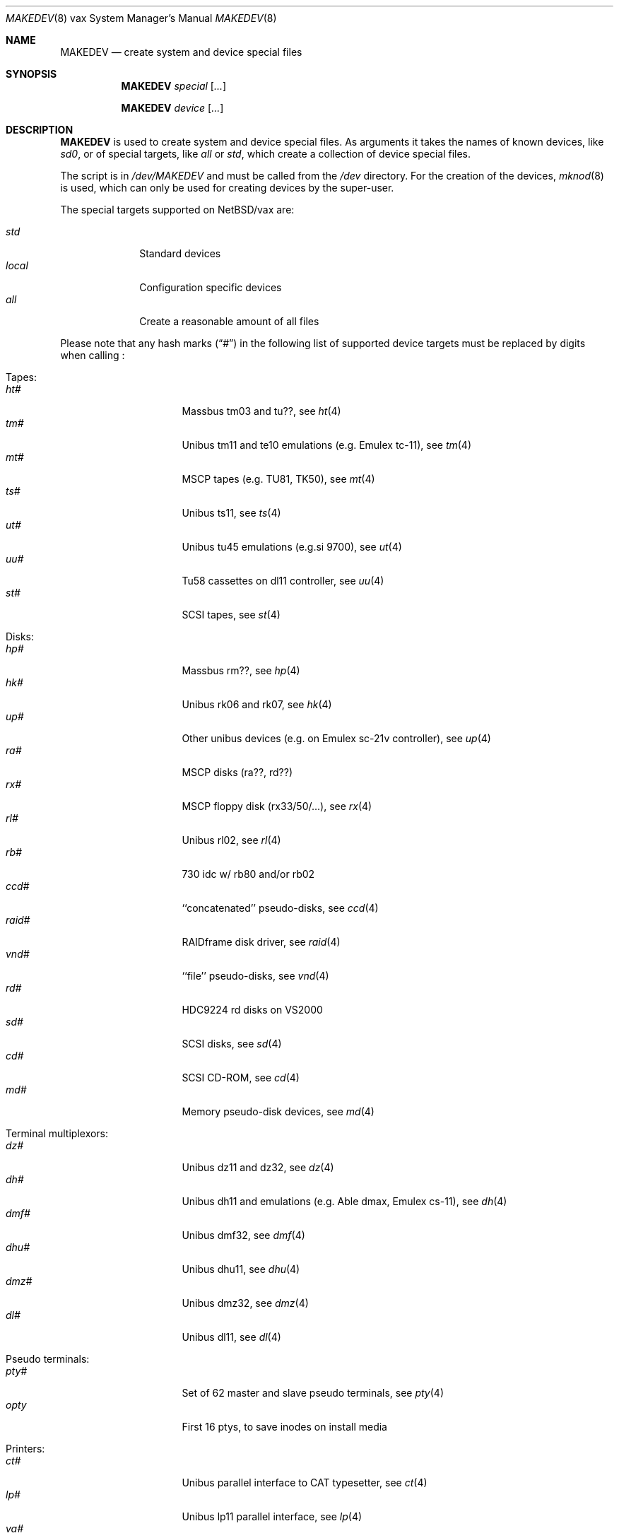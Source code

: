 .\" *** ------------------------------------------------------------------
.\" *** This file was generated automatically
.\" *** from src/etc/etc.vax/MAKEDEV and
.\" *** src/share/man/man8/MAKEDEV.8.template
.\" ***
.\" *** DO NOT EDIT - any changes will be lost!!!
.\" *** ------------------------------------------------------------------
.\"
.\" $NetBSD: MAKEDEV.8,v 1.18 2002/03/14 01:38:40 wiz Exp $
.\"
.\" Copyright (c) 2001 The NetBSD Foundation, Inc.
.\" All rights reserved.
.\"
.\" This code is derived from software contributed to The NetBSD Foundation
.\" by Thomas Klausner.
.\"
.\" Redistribution and use in source and binary forms, with or without
.\" modification, are permitted provided that the following conditions
.\" are met:
.\" 1. Redistributions of source code must retain the above copyright
.\"    notice, this list of conditions and the following disclaimer.
.\" 2. Redistributions in binary form must reproduce the above copyright
.\"    notice, this list of conditions and the following disclaimer in the
.\"    documentation and/or other materials provided with the distribution.
.\" 3. All advertising materials mentioning features or use of this software
.\"    must display the following acknowledgement:
.\"        This product includes software developed by the NetBSD
.\"        Foundation, Inc. and its contributors.
.\" 4. Neither the name of The NetBSD Foundation nor the names of its
.\"    contributors may be used to endorse or promote products derived
.\"    from this software without specific prior written permission.
.\"
.\" THIS SOFTWARE IS PROVIDED BY THE NETBSD FOUNDATION, INC. AND CONTRIBUTORS
.\" ``AS IS'' AND ANY EXPRESS OR IMPLIED WARRANTIES, INCLUDING, BUT NOT LIMITED
.\" TO, THE IMPLIED WARRANTIES OF MERCHANTABILITY AND FITNESS FOR A PARTICULAR
.\" PURPOSE ARE DISCLAIMED.  IN NO EVENT SHALL THE FOUNDATION OR CONTRIBUTORS
.\" BE LIABLE FOR ANY DIRECT, INDIRECT, INCIDENTAL, SPECIAL, EXEMPLARY, OR
.\" CONSEQUENTIAL DAMAGES (INCLUDING, BUT NOT LIMITED TO, PROCUREMENT OF
.\" SUBSTITUTE GOODS OR SERVICES; LOSS OF USE, DATA, OR PROFITS; OR BUSINESS
.\" INTERRUPTION) HOWEVER CAUSED AND ON ANY THEORY OF LIABILITY, WHETHER IN
.\" CONTRACT, STRICT LIABILITY, OR TORT (INCLUDING NEGLIGENCE OR OTHERWISE)
.\" ARISING IN ANY WAY OUT OF THE USE OF THIS SOFTWARE, EVEN IF ADVISED OF THE
.\" POSSIBILITY OF SUCH DAMAGE.
.\"
.Dd June 5, 1993
.Dt MAKEDEV 8 vax
.Os
.Sh NAME
.Nm MAKEDEV
.Nd create system and device special files
.Sh SYNOPSIS
.Nm
.Ar special Op Ar ...
.Pp
.Nm
.Ar device Op Ar ...
.Sh DESCRIPTION
.Nm
is used to create system and device special files.
As arguments it takes the names of known devices, like
.Ar sd0 ,
or of special targets, like
.Pa all
or
.Pa std ,
which create a collection of device special files.
.Pp
The script is in
.Pa /dev/MAKEDEV
and must be called from the
.Pa /dev
directory.
For the creation of the devices,
.Xr mknod 8
is used, which can only be used for creating devices by the
super-user.
.Pp
The special targets supported on
.Nx Ns / Ns vax
are:
.Pp
.\" @@@SPECIAL@@@
.Bl -tag -width 01234567 -compact
.It Ar std
Standard devices
.It Ar local
Configuration specific devices
.It Ar all
Create a reasonable amount of all files
.El
.Pp
Please note that any hash marks
.Pq Dq #
in the following list of supported device targets must be replaced by
digits when calling
.Nm "" :
.Pp
.\" @@@DEVICES@@@
.Bl -tag -width 01
.It Tapes :
. Bl -tag -width 0123456789 -compact
. It Ar ht#
Massbus tm03 and tu??, see
.Xr \&ht 4
. It Ar tm#
Unibus tm11 and te10 emulations (e.g. Emulex tc-11), see
.Xr \&tm 4
. It Ar mt#
MSCP tapes (e.g. TU81, TK50), see
.Xr \&mt 4
. It Ar ts#
Unibus ts11, see
.Xr \&ts 4
. It Ar ut#
Unibus tu45 emulations (e.g.si 9700), see
.Xr \&ut 4
. It Ar uu#
Tu58 cassettes on dl11 controller, see
.Xr \&uu 4
. It Ar st#
SCSI tapes, see
.Xr \&st 4
. El
.It Disks :
. Bl -tag -width 0123456789 -compact
. It Ar hp#
Massbus rm??, see
.Xr \&hp 4
. It Ar hk#
Unibus rk06 and rk07, see
.Xr \&hk 4
. It Ar up#
Other unibus devices (e.g. on Emulex sc-21v controller), see
.Xr \&up 4
. It Ar ra#
MSCP disks (ra??, rd??)
. It Ar rx#
MSCP floppy disk (rx33/50/...), see
.Xr \&rx 4
. It Ar rl#
Unibus rl02, see
.Xr \&rl 4
. It Ar rb#
730 idc w/ rb80 and/or rb02
. It Ar ccd#
``concatenated'' pseudo-disks, see
.Xr \&ccd 4
. It Ar raid#
RAIDframe disk driver, see
.Xr \&raid 4
. It Ar vnd#
``file'' pseudo-disks, see
.Xr \&vnd 4
. It Ar rd#
HDC9224 rd disks on VS2000
. It Ar sd#
SCSI disks, see
.Xr \&sd 4
. It Ar cd#
SCSI CD-ROM, see
.Xr \&cd 4
. It Ar md#
Memory pseudo-disk devices, see
.Xr \&md 4
. El
.It Terminal multiplexors :
. Bl -tag -width 0123456789 -compact
. It Ar dz#
Unibus dz11 and dz32, see
.Xr \&dz 4
. It Ar dh#
Unibus dh11 and emulations (e.g. Able dmax, Emulex cs-11), see
.Xr \&dh 4
. It Ar dmf#
Unibus dmf32, see
.Xr \&dmf 4
. It Ar dhu#
Unibus dhu11, see
.Xr \&dhu 4
. It Ar dmz#
Unibus dmz32, see
.Xr \&dmz 4
. It Ar dl#
Unibus dl11, see
.Xr \&dl 4
. El
.It Pseudo terminals :
. Bl -tag -width 0123456789 -compact
. It Ar pty#
Set of 62 master and slave pseudo terminals, see
.Xr \&pty 4
. It Ar opty
First 16 ptys, to save inodes on install media
. El
.It Printers :
. Bl -tag -width 0123456789 -compact
. It Ar ct#
Unibus parallel interface to CAT typesetter, see
.Xr \&ct 4
. It Ar lp#
Unibus lp11 parallel interface, see
.Xr \&lp 4
. It Ar va#
Unibus varian parallel interface, see
.Xr \&va 4
. It Ar vp#
Unibus versatec parallel interface, see
.Xr \&vp 4
. El
.It Call units :
. Bl -tag -width 0123456789 -compact
. It Ar dn#
Unibus dn11 and emulations (e.g. Able Quadracall), see
.Xr \&dn 4
. El
.It Special purpose devices :
. Bl -tag -width 0123456789 -compact
. It Ar clockctl
Clock control for non root users, see
.Xr \&clockctl 4
. It Ar ik#
Unibus interface to ikonas frame buffer, see
.Xr \&ik 4
. It Ar ps#
Unibus interface to picture system 2, see
.Xr \&ps 4
. It Ar ad#
Unibus interface to data translation a/d converter, see
.Xr \&ad 4
. It Ar np#
Unibus ethernet co-processor interface, for downloading., see
.Xr \&np 4
. It Ar qv#
Qvss (microvax) display
. It Ar lkm
Loadable kernel modules, see
.Xr \&lkm 4
. It Ar bpf#
Berkeley packet filter, see
.Xr \&bpf 4
. It Ar tun#
Network tunnel device, see
.Xr \&tun 4
. It Ar scsibus#
SCSI busses, see
.Xr \&scsi 4 ,
.Xr \&scsictl 8
. It Ar ss#
SCSI scanner, see
.Xr \&ss 4
. It Ar uk#
Unknown SCSI device, see
.Xr \&uk 4
. It Ar ch#
SCSI media changer, see
.Xr \&ch 4
. It Ar random
Random number generator
. El
.El
.Sh FILES
.Bl -tag -width "/dev/MAKEDEV.local" -compact
.It Pa /dev
special device files directory
.It Pa /dev/MAKEDEV
script described in this man page
.It Pa /dev/MAKEDEV.local
script for site specific devices
.El
.Sh DIAGNOSTICS
If the script reports an error that is difficult to understand,
you can get more debugging output by using
.Dl Ic sh Fl x Ar MAKEDEV Ar argument .
.Sh SEE ALSO
.Xr intro 4 ,
.Xr config 8 ,
.Xr mknod 8
.Sh HISTORY
The
.Nm
command appeared in
.Bx 4.2 .
.Sh BUGS
This man page is generated automatically from the same sources
as
.Pa /dev/MAKEDEV ,
in which the device files are not always sorted, which may result
in an unusual (non-alphabetical) order.
